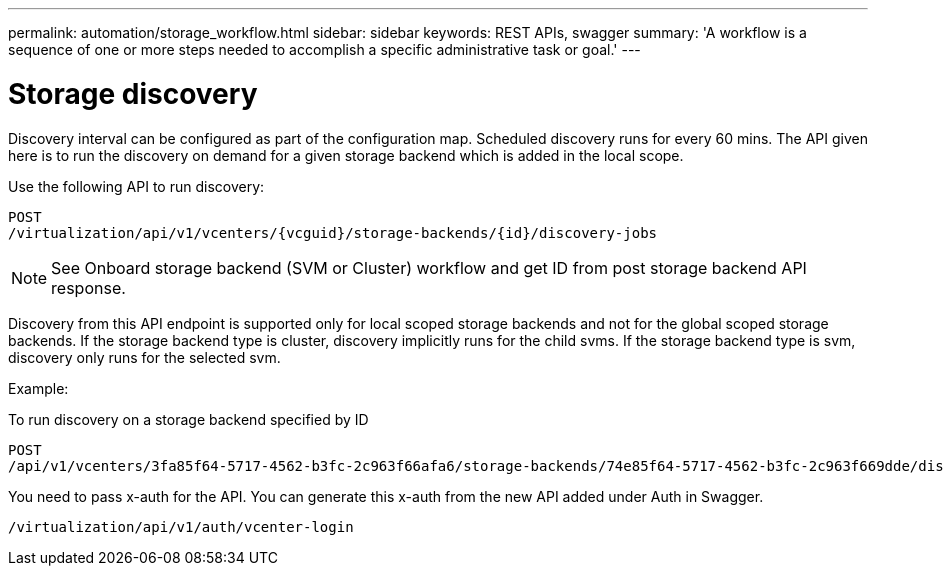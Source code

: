 ---
permalink: automation/storage_workflow.html
sidebar: sidebar
keywords: REST APIs, swagger
summary: 'A workflow is a sequence of one or more steps needed to accomplish a specific administrative task or goal.'
---

= Storage discovery
:icons: font
:imagesdir: ../media/

[.lead]

Discovery interval can be configured as part of the configuration map. Scheduled discovery runs for every 60 mins. The API given here is to run the discovery on demand for a given storage backend which is added in the local scope. 

Use the following API to run discovery:
----
POST
/virtualization/api/v1/vcenters/{vcguid}/storage-backends/{id}/discovery-jobs
----

[NOTE]
--
See Onboard storage backend (SVM or Cluster) workflow and get ID from post storage backend API response.
--

Discovery from this API endpoint is supported only for local scoped storage backends and not for the global scoped storage backends.
If the storage backend type is cluster, discovery implicitly runs for the child svms.
If the storage backend type is svm, discovery only runs for the selected svm.

Example:

To run discovery on a storage backend specified by ID
----
POST
/api/v1/vcenters/3fa85f64-5717-4562-b3fc-2c963f66afa6/storage-backends/74e85f64-5717-4562-b3fc-2c963f669dde/discovery-jobs
----

You need to pass x-auth for the API. You can generate this x-auth from the new API added under Auth in Swagger.
----
/virtualization/api/v1/auth/vcenter-login
----

